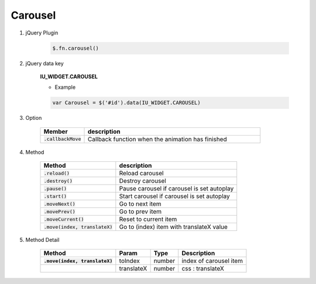 Carousel
------------------

#. jQuery Plugin

    .. code-block:: javascript

        $.fn.carousel()

#. jQuery data key

    **IU_WIDGET.CAROUSEL**

    * Example

    .. code-block:: javascript

        var Carousel = $('#id').data(IU_WIDGET.CAROUSEL)

#. Option

    .. list-table::
        :widths: 100 400
        :header-rows: 1

        * - Member
          - description
        * - :code:`.callbackMove`
          - Callback function when the animation has finished

#. Method

    .. list-table::
        :header-rows: 1

        * - Method
          - description
        * - :code:`.reload()`
          - Reload carousel
        * - :code:`.destroy()`
          - Destroy carousel
        * - :code:`.pause()`
          - Pause carousel if carousel is set autoplay
        * - :code:`.start()`
          - Start carousel if carousel is set autoplay
        * - :code:`.moveNext()`
          - Go to next item
        * - :code:`.movePrev()`
          - Go to prev item
        * - :code:`.moveCurrent()`
          - Reset to current item
        * - :code:`.move(index, translateX)`
          - Go to (index) item with translateX value

#. Method Detail

    .. list-table::
        :header-rows: 1
        :stub-columns: 1

        * - Method
          - Param
          - Type
          - Description
        * - :code:`.move(index, translateX)`
          - toIndex
          - number
          - index of carousel item
        * -
          - translateX
          - number
          - css : translateX